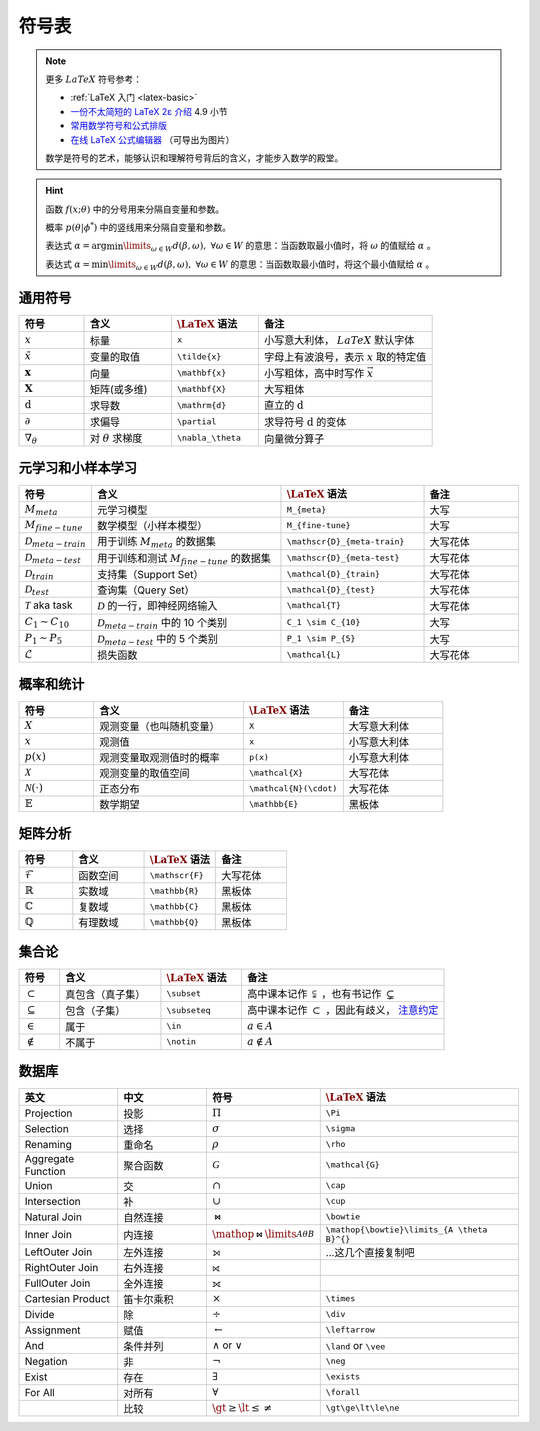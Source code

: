 .. _symbols:

======
符号表
======

.. note:: 

    更多 :math:`LaTeX` 符号参考：
    
    - :ref:`LaTeX 入门 <latex-basic>`
    - `一份不太简短的 LaTeX 2ε 介绍 <https://www.kdocs.cn/p/136412211457>`_ 4.9 小节
    - `常用数学符号和公式排版 <https://www.latexlive.com/help#d11>`_ 
    - `在线 LaTeX 公式编辑器 <https://www.latexlive.com>`_ （可导出为图片）

    数学是符号的艺术，能够认识和理解符号背后的含义，才能步入数学的殿堂。

.. hint::

    函数 :math:`f(x;\theta)` 中的分号用来分隔自变量和参数。
    
    概率 :math:`p(\theta | \phi^*)` 中的竖线用来分隔自变量和参数。

    表达式 :math:`\alpha = \arg \min\limits_{\omega \in W} d(\beta, \omega), \ \forall \omega \in W`
    的意思：当函数取最小值时，将 :math:`\omega` 的值赋给 :math:`\alpha` 。 
    
    表达式 :math:`\alpha = \min\limits_{\omega \in W} d(\beta, \omega), \ \forall \omega \in W`
    的意思：当函数取最小值时，将这个最小值赋给 :math:`\alpha` 。

.. _symbol-definition:

通用符号
--------

.. csv-table::
    :header: "符号", "含义", ":math:`\LaTeX` 语法", "备注"
    :widths: 15, 20, 20, 40

    ":math:`x`", "标量", "``x``", "小写意大利体， :math:`LaTeX` 默认字体"
    ":math:`\tilde{x}`", "变量的取值", "``\tilde{x}``", "字母上有波浪号，表示 :math:`x` 取的特定值"
    ":math:`\mathbf{x}`", "向量", "``\mathbf{x}``", "小写粗体，高中时写作 :math:`\vec{x}` "
    ":math:`\mathbf{X}`", "矩阵(或多维)", "``\mathbf{X}``", "大写粗体"
    ":math:`\mathrm{d}`", "求导数", "``\mathrm{d}``", "直立的 :math:`\mathrm{d}` "
    ":math:`\partial`", "求偏导", "``\partial``", "求导符号 :math:`\mathrm{d}` 的变体"
    ":math:`\nabla_\theta`", "对 :math:`\theta` 求梯度", "``\nabla_\theta``", "向量微分算子"

.. _Meta-FSL-symbols:

元学习和小样本学习
------------------

.. csv-table::
    :header: "符号", "含义", ":math:`\LaTeX` 语法", "备注"
    :widths: 15, 40, 30, 20

    ":math:`M_{meta}`", "元学习模型", "``M_{meta}``", "大写"
    ":math:`M_{fine-tune}`", "数学模型（小样本模型）", "``M_{fine-tune}``", "大写"
    ":math:`\mathscr{D}_{meta-train}`", "用于训练 :math:`M_{meta}` 的数据集", "``\mathscr{D}_{meta-train}``", "大写花体"
    ":math:`\mathscr{D}_{meta-test}`", "用于训练和测试 :math:`M_{fine-tune}` 的数据集", "``\mathscr{D}_{meta-test}``", "大写花体"
    ":math:`\mathcal{D}_{train}`", "支持集（Support Set）", "``\mathcal{D}_{train}``", "大写花体"
    ":math:`\mathcal{D}_{test}`", "查询集（Query Set）", "``\mathcal{D}_{test}``", "大写花体"
    ":math:`\mathcal{T}` aka task", ":math:`\mathcal{D}` 的一行，即神经网络输入", "``\mathcal{T}``", "大写花体"
    ":math:`C_1 \sim C_{10}`", ":math:`\mathcal{D}_{meta-train}` 中的 10 个类别", "``C_1 \sim C_{10}``", "大写"
    ":math:`P_1 \sim P_{5}`", ":math:`\mathcal{D}_{meta-test}` 中的 5 个类别", "``P_1 \sim P_{5}``", "大写"
    ":math:`\mathcal{L}`", "损失函数", "``\mathcal{L}``", "大写花体"

.. _probability-statistics-symbols:

概率和统计
----------

.. csv-table::
    :header: "符号", "含义", ":math:`\LaTeX` 语法", "备注"
    :widths: 15, 30, 20, 20

    ":math:`X`", "观测变量（也叫随机变量）", "``X``", "大写意大利体"
    ":math:`x`", "观测值", "``x``", "小写意大利体"
    ":math:`p(x)`", "观测变量取观测值时的概率", "``p(x)``", "小写意大利体"
    ":math:`\mathcal{X}`", "观测变量的取值空间", "``\mathcal{X}``", "大写花体"
    ":math:`\mathcal{N}(\cdot)`", "正态分布", "``\mathcal{N}(\cdot)``", "大写花体"
    ":math:`\mathbb{E}`", "数学期望", "``\mathbb{E}``", "黑板体"


矩阵分析
--------

.. csv-table::
    :header: "符号", "含义", ":math:`\LaTeX` 语法", "备注"
    :widths: 15, 20, 20, 20

    ":math:`\mathscr{F}`", "函数空间", "``\mathscr{F}``", "大写花体"
    ":math:`\mathbb{R}`", "实数域", "``\mathbb{R}``", "黑板体"
    ":math:`\mathbb{C}`", "复数域", "``\mathbb{C}``", "黑板体"
    ":math:`\mathbb{Q}`", "有理数域", "``\mathbb{Q}``", "黑板体"

.. _set-theory:

集合论
-------

.. csv-table::
    :header: "符号", "含义", ":math:`\LaTeX` 语法", "备注"
    :widths: 10, 25, 20, 50

    ":math:`\subset`", "真包含（真子集）", "``\subset``", "高中课本记作 :math:`\subsetneqq` ，也有书记作 :math:`\subsetneq`"
    ":math:`\subseteq`", "包含（子集）", "``\subseteq``", "高中课本记作 :math:`\subset` ，因此有歧义， `注意约定 <https://zh.wikipedia.org/wiki/%E5%AD%90%E9%9B%86>`_"
    ":math:`\in`", "属于", "``\in``", ":math:`a \in A`"
    ":math:`\notin`", "不属于", "``\notin``", ":math:`a \notin A`"

数据库
-------
.. csv-table::
    :header: "英文","中文","符号",":math:`\LaTeX` 语法"
    :widths: 15, 15, 10, 30

    "Projection","投影",":math:`\Pi`\ ","``\Pi``"
    "Selection","选择",":math:`\sigma`\ ","``\sigma``"
    "Renaming","重命名",":math:`\rho`\ ","``\rho``"
    "Aggregate Function","聚合函数",":math:`\mathcal{G}`\ ","``\mathcal{G}``"
    "Union","交",":math:`\cap`\ ","``\cap``"
    "Intersection","补",":math:`\cup`\ ","``\cup``"
    "Natural Join","自然连接",":math:`\bowtie`\ ","``\bowtie``"
    "Inner Join", "内连接", ":math:`\mathop{\bowtie}\limits_{A \theta B}^{}`\ ", "``\mathop{\bowtie}\limits_{A \theta B}^{}``"
    "LeftOuter Join","左外连接","⟕","...这几个直接复制吧"
    "RightOuter Join","右外连接","⟖",""
    "FullOuter Join","全外连接","⟗",""
    "Cartesian Product","笛卡尔乘积",":math:`\times`\ ","``\times``"
    "Divide","除",":math:`\div`\ ","``\div``"
    "Assignment","赋值",":math:`\leftarrow`\ ","``\leftarrow``"
    "And","条件并列",":math:`\land` or :math:`\vee`\ ","``\land`` or ``\vee``"
    "Negation","非",":math:`\neg`\ ","``\neg``"
    "Exist","存在",":math:`\exists`\ ","``\exists``"
    "For All","对所有",":math:`\forall`\ ","``\forall``"
    "","比较",":math:`\gt\ge\lt\le\ne`\ ","``\gt\ge\lt\le\ne``"